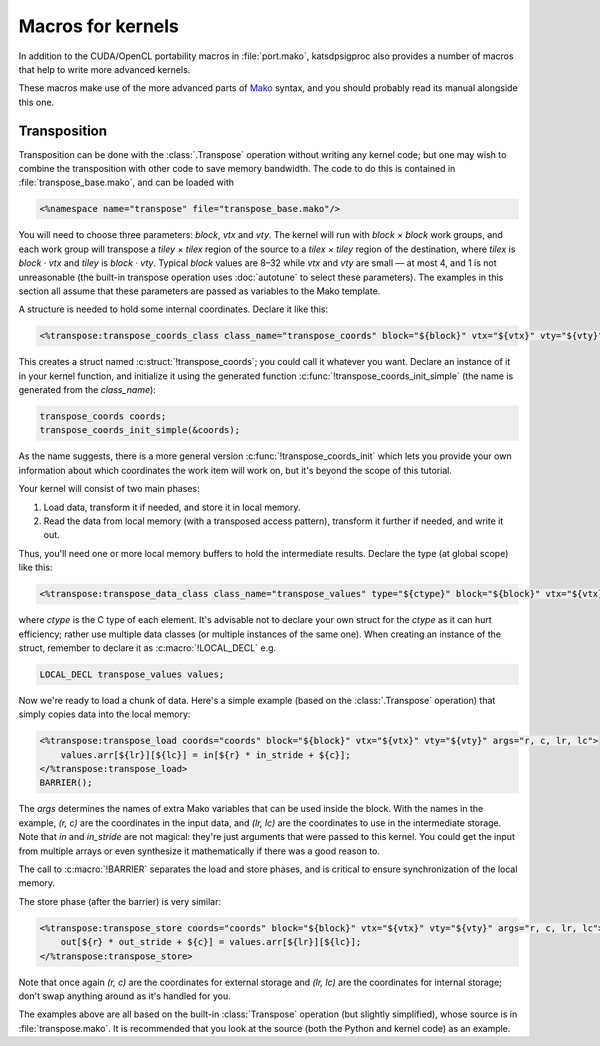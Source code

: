 Macros for kernels
==================
In addition to the CUDA/OpenCL portability macros in :file:`port.mako`,
katsdpsigproc also provides a number of macros that help to write more advanced
kernels.

These macros make use of the more advanced parts of `Mako`_ syntax, and you
should probably read its manual alongside this one.

.. _Mako: https://docs.makotemplates.org

Transposition
-------------
Transposition can be done with the :class:`.Transpose` operation without
writing any kernel code; but one may wish to combine the transposition with
other code to save memory bandwidth. The code to do this is contained in
:file:`transpose_base.mako`, and can be loaded with

.. code::

    <%namespace name="transpose" file="transpose_base.mako"/>

You will need to choose three parameters: `block`, `vtx` and `vty`. The kernel
will run with `block` × `block` work groups, and each work group will transpose
a `tiley` × `tilex` region of the source to a `tilex × tiley` region of the
destination, where `tilex` is `block` · `vtx` and `tiley` is `block` · `vty`.
Typical `block` values are 8–32 while `vtx` and `vty` are small — at most 4,
and 1 is not unreasonable (the built-in transpose operation uses
:doc:`autotune` to select these parameters). The examples in this section all
assume that these parameters are passed as variables to the Mako template.

A structure is needed to hold some internal coordinates. Declare it like this:

.. code::

    <%transpose:transpose_coords_class class_name="transpose_coords" block="${block}" vtx="${vtx}" vty="${vty}"/>

This creates a struct named :c:struct:`!transpose_coords`; you could call it
whatever you want. Declare an instance of it in your kernel function, and
initialize it using the generated function
:c:func:`!transpose_coords_init_simple` (the name is generated from the
`class_name`):

.. code::

    transpose_coords coords;
    transpose_coords_init_simple(&coords);

As the name suggests, there is a more general version
:c:func:`!transpose_coords_init` which lets you provide your own information
about which coordinates the work item will work on, but it's beyond the scope
of this tutorial.

Your kernel will consist of two main phases:

1. Load data, transform it if needed, and store it in local memory.

2. Read the data from local memory (with a transposed access pattern),
   transform it further if needed, and write it out.

Thus, you'll need one or more local memory buffers to hold the intermediate
results. Declare the type (at global scope) like this:

.. code::

    <%transpose:transpose_data_class class_name="transpose_values" type="${ctype}" block="${block}" vtx="${vtx}" vty="${vty}"/>

where `ctype` is the C type of each element. It's advisable not to declare
your own struct for the `ctype` as it can hurt efficiency; rather use multiple
data classes (or multiple instances of the same one). When creating an
instance of the struct, remember to declare it as :c:macro:`!LOCAL_DECL`
e.g.

.. code::

    LOCAL_DECL transpose_values values;

Now we're ready to load a chunk of data. Here's a simple example (based on the
:class:`.Transpose` operation) that simply copies data into the local memory:

.. code::

    <%transpose:transpose_load coords="coords" block="${block}" vtx="${vtx}" vty="${vty}" args="r, c, lr, lc">
        values.arr[${lr}][${lc}] = in[${r} * in_stride + ${c}];
    </%transpose:transpose_load>
    BARRIER();

The `args` determines the names of extra Mako variables that can be used
inside the block. With the names in the example, `(r, c)` are the coordinates
in the input data, and `(lr, lc)` are the coordinates to use in the
intermediate storage. Note that `in` and `in_stride` are not magical: they're
just arguments that were passed to this kernel. You could get the input from
multiple arrays or even synthesize it mathematically if there was a good
reason to.

The call to :c:macro:`!BARRIER` separates the load and store phases, and is
critical to ensure synchronization of the local memory.

The store phase (after the barrier) is very similar:

.. code::

    <%transpose:transpose_store coords="coords" block="${block}" vtx="${vtx}" vty="${vty}" args="r, c, lr, lc">
        out[${r} * out_stride + ${c}] = values.arr[${lr}][${lc}];
    </%transpose:transpose_store>

Note that once again `(r, c)` are the coordinates for external storage and
`(lr, lc)` are the coordinates for internal storage; don't swap anything
around as it's handled for you.

The examples above are all based on the built-in :class:`Transpose` operation
(but slightly simplified), whose source is in :file:`transpose.mako`. It is
recommended that you look at the source (both the Python and kernel code) as
an example.
